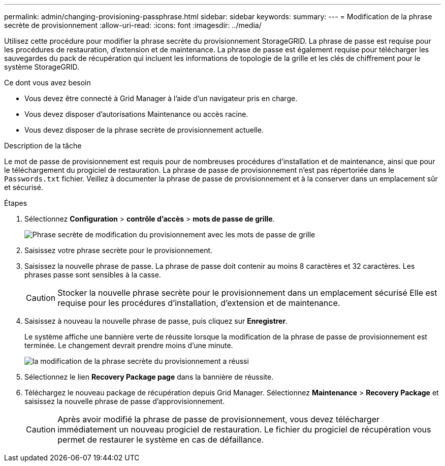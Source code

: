 ---
permalink: admin/changing-provisioning-passphrase.html 
sidebar: sidebar 
keywords:  
summary:  
---
= Modification de la phrase secrète de provisionnement
:allow-uri-read: 
:icons: font
:imagesdir: ../media/


[role="lead"]
Utilisez cette procédure pour modifier la phrase secrète du provisionnement StorageGRID. La phrase de passe est requise pour les procédures de restauration, d'extension et de maintenance. La phrase de passe est également requise pour télécharger les sauvegardes du pack de récupération qui incluent les informations de topologie de la grille et les clés de chiffrement pour le système StorageGRID.

.Ce dont vous avez besoin
* Vous devez être connecté à Grid Manager à l'aide d'un navigateur pris en charge.
* Vous devez disposer d'autorisations Maintenance ou accès racine.
* Vous devez disposer de la phrase secrète de provisionnement actuelle.


.Description de la tâche
Le mot de passe de provisionnement est requis pour de nombreuses procédures d'installation et de maintenance, ainsi que pour le téléchargement du progiciel de restauration. La phrase de passe de provisionnement n'est pas répertoriée dans le `Passwords.txt` fichier. Veillez à documenter la phrase de passe de provisionnement et à la conserver dans un emplacement sûr et sécurisé.

.Étapes
. Sélectionnez *Configuration* > *contrôle d'accès* > *mots de passe de grille*.
+
image::../media/grid_password_change_provisioning_passphrase.png[Phrase secrète de modification du provisionnement avec les mots de passe de grille]

. Saisissez votre phrase secrète pour le provisionnement.
. Saisissez la nouvelle phrase de passe. La phrase de passe doit contenir au moins 8 caractères et 32 caractères. Les phrases passe sont sensibles à la casse.
+

CAUTION: Stocker la nouvelle phrase secrète pour le provisionnement dans un emplacement sécurisé Elle est requise pour les procédures d'installation, d'extension et de maintenance.

. Saisissez à nouveau la nouvelle phrase de passe, puis cliquez sur *Enregistrer*.
+
Le système affiche une bannière verte de réussite lorsque la modification de la phrase de passe de provisionnement est terminée. Le changement devrait prendre moins d'une minute.

+
image::../media/change_provisioning_passphrase_success.png[la modification de la phrase secrète du provisionnement a réussi]

. Sélectionnez le lien *Recovery Package page* dans la bannière de réussite.
. Téléchargez le nouveau package de récupération depuis Grid Manager. Sélectionnez *Maintenance* > *Recovery Package* et saisissez la nouvelle phrase de passe d'approvisionnement.
+

CAUTION: Après avoir modifié la phrase de passe de provisionnement, vous devez télécharger immédiatement un nouveau progiciel de restauration. Le fichier du progiciel de récupération vous permet de restaurer le système en cas de défaillance.


